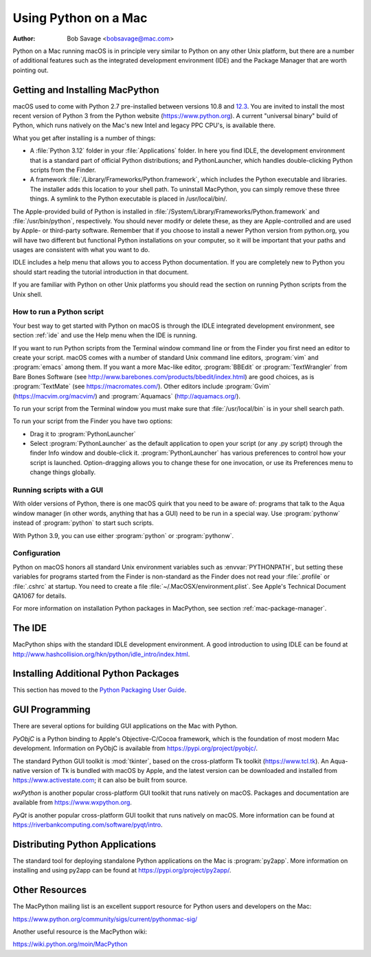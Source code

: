 
.. _using-on-mac:

*********************
Using Python on a Mac
*********************

:Author: Bob Savage <bobsavage@mac.com>


Python on a Mac running macOS is in principle very similar to Python on
any other Unix platform, but there are a number of additional features such as
the integrated development environment (IDE) and the Package Manager that are
worth pointing out.

.. _getting-osx:

Getting and Installing MacPython
================================

macOS used to come with Python 2.7 pre-installed between versions
10.8 and `12.3 <https://developer.apple.com/documentation/macos-release-notes/macos-12_3-release-notes#Python>`_.
You are invited to install the most recent version of Python 3 from the Python
website (https://www.python.org).  A current "universal binary" build of Python,
which runs natively on the Mac's new Intel and legacy PPC CPU's, is available
there.

What you get after installing is a number of things:

* A :file:`Python 3.12` folder in your :file:`Applications` folder. In here
  you find IDLE, the development environment that is a standard part of official
  Python distributions; and PythonLauncher, which handles double-clicking Python
  scripts from the Finder.

* A framework :file:`/Library/Frameworks/Python.framework`, which includes the
  Python executable and libraries. The installer adds this location to your shell
  path. To uninstall MacPython, you can simply remove these three things. A
  symlink to the Python executable is placed in /usr/local/bin/.

The Apple-provided build of Python is installed in
:file:`/System/Library/Frameworks/Python.framework` and :file:`/usr/bin/python`,
respectively. You should never modify or delete these, as they are
Apple-controlled and are used by Apple- or third-party software.  Remember that
if you choose to install a newer Python version from python.org, you will have
two different but functional Python installations on your computer, so it will
be important that your paths and usages are consistent with what you want to do.

IDLE includes a help menu that allows you to access Python documentation. If you
are completely new to Python you should start reading the tutorial introduction
in that document.

If you are familiar with Python on other Unix platforms you should read the
section on running Python scripts from the Unix shell.


How to run a Python script
--------------------------

Your best way to get started with Python on macOS is through the IDLE
integrated development environment, see section :ref:`ide` and use the Help menu
when the IDE is running.

If you want to run Python scripts from the Terminal window command line or from
the Finder you first need an editor to create your script. macOS comes with a
number of standard Unix command line editors, :program:`vim` and
:program:`emacs` among them. If you want a more Mac-like editor,
:program:`BBEdit` or :program:`TextWrangler` from Bare Bones Software (see
http://www.barebones.com/products/bbedit/index.html) are good choices, as is
:program:`TextMate` (see https://macromates.com/). Other editors include
:program:`Gvim` (https://macvim.org/macvim/) and :program:`Aquamacs`
(http://aquamacs.org/).

To run your script from the Terminal window you must make sure that
:file:`/usr/local/bin` is in your shell search path.

To run your script from the Finder you have two options:

* Drag it to :program:`PythonLauncher`

* Select :program:`PythonLauncher` as the default application to open your
  script (or any .py script) through the finder Info window and double-click it.
  :program:`PythonLauncher` has various preferences to control how your script is
  launched. Option-dragging allows you to change these for one invocation, or use
  its Preferences menu to change things globally.


.. _osx-gui-scripts:

Running scripts with a GUI
--------------------------

With older versions of Python, there is one macOS quirk that you need to be
aware of: programs that talk to the Aqua window manager (in other words,
anything that has a GUI) need to be run in a special way. Use :program:`pythonw`
instead of :program:`python` to start such scripts.

With Python 3.9, you can use either :program:`python` or :program:`pythonw`.


Configuration
-------------

Python on macOS honors all standard Unix environment variables such as
:envvar:`PYTHONPATH`, but setting these variables for programs started from the
Finder is non-standard as the Finder does not read your :file:`.profile` or
:file:`.cshrc` at startup. You need to create a file
:file:`~/.MacOSX/environment.plist`. See Apple's Technical Document QA1067 for
details.

For more information on installation Python packages in MacPython, see section
:ref:`mac-package-manager`.


.. _ide:

The IDE
=======

MacPython ships with the standard IDLE development environment. A good
introduction to using IDLE can be found at
http://www.hashcollision.org/hkn/python/idle_intro/index.html.


.. _mac-package-manager:

Installing Additional Python Packages
=====================================

This section has moved to the `Python Packaging User Guide`_.

.. _Python Packaging User Guide: https://packaging.python.org/en/latest/tutorials/installing-packages/


.. _gui-programming-on-the-mac:

GUI Programming
===============

There are several options for building GUI applications on the Mac with Python.

*PyObjC* is a Python binding to Apple's Objective-C/Cocoa framework, which is
the foundation of most modern Mac development. Information on PyObjC is
available from https://pypi.org/project/pyobjc/.

The standard Python GUI toolkit is :mod:`tkinter`, based on the cross-platform
Tk toolkit (https://www.tcl.tk). An Aqua-native version of Tk is bundled with
macOS by Apple, and the latest version can be downloaded and installed from
https://www.activestate.com; it can also be built from source.

*wxPython* is another popular cross-platform GUI toolkit that runs natively on
macOS. Packages and documentation are available from https://www.wxpython.org.

*PyQt* is another popular cross-platform GUI toolkit that runs natively on
macOS. More information can be found at
https://riverbankcomputing.com/software/pyqt/intro.


.. _distributing-python-applications-on-the-mac:

Distributing Python Applications
================================

The standard tool for deploying standalone Python applications on the Mac is
:program:`py2app`. More information on installing and using py2app can be found
at https://pypi.org/project/py2app/.


Other Resources
===============

The MacPython mailing list is an excellent support resource for Python users and
developers on the Mac:

https://www.python.org/community/sigs/current/pythonmac-sig/

Another useful resource is the MacPython wiki:

https://wiki.python.org/moin/MacPython

